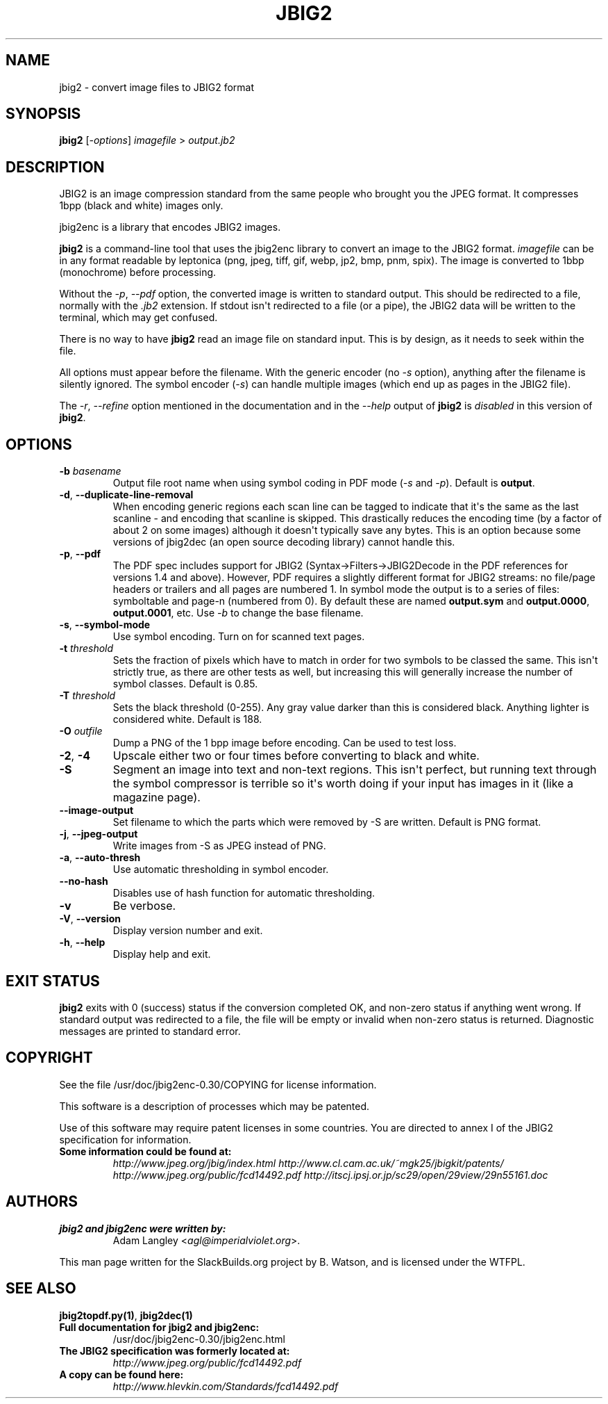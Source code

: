 .\" Man page generated from reStructuredText.
.
.
.nr rst2man-indent-level 0
.
.de1 rstReportMargin
\\$1 \\n[an-margin]
level \\n[rst2man-indent-level]
level margin: \\n[rst2man-indent\\n[rst2man-indent-level]]
-
\\n[rst2man-indent0]
\\n[rst2man-indent1]
\\n[rst2man-indent2]
..
.de1 INDENT
.\" .rstReportMargin pre:
. RS \\$1
. nr rst2man-indent\\n[rst2man-indent-level] \\n[an-margin]
. nr rst2man-indent-level +1
.\" .rstReportMargin post:
..
.de UNINDENT
. RE
.\" indent \\n[an-margin]
.\" old: \\n[rst2man-indent\\n[rst2man-indent-level]]
.nr rst2man-indent-level -1
.\" new: \\n[rst2man-indent\\n[rst2man-indent-level]]
.in \\n[rst2man-indent\\n[rst2man-indent-level]]u
..
.TH "JBIG2" 1 "2025-01-25" "0.30" "SlackBuilds.org"
.SH NAME
jbig2 \- convert image files to JBIG2 format
.\" RST source for jbig2(1) man page. Convert with:
.
.\" rst2man.py jbig2.rst > jbig2.1
.
.\" rst2man.py comes from the SBo development/docutils package.
.
.SH SYNOPSIS
.sp
\fBjbig2\fP [\fI\-options\fP] \fIimagefile\fP > \fIoutput.jb2\fP
.SH DESCRIPTION
.sp
JBIG2 is an image compression standard from the same people who brought
you the JPEG format. It compresses 1bpp (black and white) images only.
.sp
jbig2enc is a library that encodes JBIG2 images.
.sp
\fBjbig2\fP is a command\-line tool that uses the jbig2enc library to convert an
image to the JBIG2 format. \fIimagefile\fP can be in any format readable by
leptonica (png, jpeg, tiff, gif, webp, jp2, bmp, pnm, spix). The image
is converted to 1bbp (monochrome) before processing.
.sp
Without the \fI\-p\fP, \fI\-\-pdf\fP option, the converted image is written to
standard output. This should be redirected to a file, normally with
the \fI\&.jb2\fP extension. If stdout isn\(aqt redirected to a file (or a pipe),
the JBIG2 data will be written to the terminal, which may get confused.
.sp
There is no way to have \fBjbig2\fP read an image file on standard input. This
is by design, as it needs to seek within the file.
.sp
All options must appear before the filename. With the generic encoder
(no \fI\-s\fP option), anything after the filename is silently ignored. The
symbol encoder (\fI\-s\fP) can handle multiple images (which end up as pages
in the JBIG2 file).
.sp
The \fI\-r\fP, \fI\-\-refine\fP option mentioned in the documentation and in
the \fI\-\-help\fP output of \fBjbig2\fP is \fIdisabled\fP in this version of
\fBjbig2\fP\&.
.SH OPTIONS
.\" some of these are from the HTML file, some from --help.
.
.INDENT 0.0
.TP
.B \-b \fIbasename\fP
Output file root name when using symbol coding in PDF mode (\fI\-s\fP
and \fI\-p\fP). Default is \fBoutput\fP\&.
.UNINDENT
.INDENT 0.0
.TP
.B  \-d\fP,\fB  \-\-duplicate\-line\-removal
When encoding generic regions each scan line can be tagged to indicate
that it\(aqs the same as the last scanline \- and encoding that scanline
is skipped. This drastically reduces the encoding time (by a factor
of about 2 on some images) although it doesn\(aqt typically save any
bytes. This is an option because some versions of jbig2dec (an open
source decoding library) cannot handle this.
.TP
.B  \-p\fP,\fB  \-\-pdf
The PDF spec includes support for JBIG2 (Syntax\->Filters\->JBIG2Decode in
the PDF references for versions 1.4 and above). However, PDF requires
a slightly different format for JBIG2 streams: no file/page headers or
trailers and all pages are numbered 1. In symbol mode the output is to
a series of files: symboltable and page\-n (numbered from 0). By default
these are named \fBoutput.sym\fP and \fBoutput.0000\fP, \fBoutput.0001\fP,
etc. Use \fI\-b\fP to change the base filename.
.TP
.B  \-s\fP,\fB  \-\-symbol\-mode
Use symbol encoding. Turn on for scanned text pages.
.UNINDENT
.INDENT 0.0
.TP
.B \-t \fIthreshold\fP
Sets the fraction of pixels which have to match in order for
two symbols to be classed the same. This isn\(aqt strictly true, as there are
other tests as well, but increasing this will generally increase the number
of symbol classes. Default is 0.85.
.TP
.B \-T \fIthreshold\fP
Sets the black threshold (0\-255). Any gray value darker than
this is considered black. Anything lighter is considered white.
Default is 188.
.TP
.B \-O \fIoutfile\fP
Dump a PNG of the 1 bpp image before encoding. Can be used to
test loss.
.UNINDENT
.INDENT 0.0
.TP
.B  \-2\fP,\fB  \-4
Upscale either two or four times before converting to black and
white.
.TP
.B  \-S
Segment an image into text and non\-text regions. This isn\(aqt perfect, but
running text through the symbol compressor is terrible so it\(aqs worth doing
if your input has images in it (like a magazine page).
.TP
.B  \-\-image\-output
Set filename to which the parts which were removed by \-S are written.
Default is PNG format.
.TP
.B  \-j\fP,\fB  \-\-jpeg\-output
Write images from \-S as JPEG instead of PNG.
.TP
.B  \-a\fP,\fB  \-\-auto\-thresh
Use automatic thresholding in symbol encoder.
.TP
.B  \-\-no\-hash
Disables use of hash function for automatic thresholding.
.TP
.B  \-v
Be verbose.
.TP
.B  \-V\fP,\fB  \-\-version
Display version number and exit.
.TP
.B  \-h\fP,\fB  \-\-help
Display help and exit.
.UNINDENT
.SH EXIT STATUS
.sp
\fBjbig2\fP exits with 0 (success) status if the conversion completed
OK, and non\-zero status if anything went wrong. If standard output was
redirected to a file, the file will be empty or invalid when non\-zero
status is returned. Diagnostic messages are printed to standard error.
.SH COPYRIGHT
.sp
See the file /usr/doc/jbig2enc\-0.30/COPYING for license information.
.sp
This software is a description of processes which may be patented.
.sp
Use of this software may require patent licenses in some countries.
You are directed to annex I of the JBIG2 specification for information.
.INDENT 0.0
.TP
.B Some information could be found at:
\fI\%http://www.jpeg.org/jbig/index.html\fP
\fI\%http://www.cl.cam.ac.uk/~mgk25/jbigkit/patents/\fP
\fI\%http://www.jpeg.org/public/fcd14492.pdf\fP
\fI\%http://itscj.ipsj.or.jp/sc29/open/29view/29n55161.doc\fP
.UNINDENT
.SH AUTHORS
.INDENT 0.0
.TP
.B jbig2 and jbig2enc were written by:
Adam Langley <\fI\%agl@imperialviolet.org\fP>.
.UNINDENT
.sp
This man page written for the SlackBuilds.org project
by B. Watson, and is licensed under the WTFPL.
.SH SEE ALSO
.sp
\fBjbig2topdf.py(1)\fP, \fBjbig2dec(1)\fP
.INDENT 0.0
.TP
.B Full documentation for jbig2 and jbig2enc:
/usr/doc/jbig2enc\-0.30/jbig2enc.html
.TP
.B The JBIG2 specification was formerly located at:
\fI\%http://www.jpeg.org/public/fcd14492.pdf\fP
.TP
.B A copy can be found here:
\fI\%http://www.hlevkin.com/Standards/fcd14492.pdf\fP
.UNINDENT
.\" Generated by docutils manpage writer.
.
